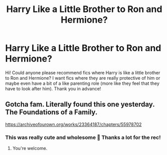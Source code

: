 #+TITLE: Harry Like a Little Brother to Ron and Hermione?

* Harry Like a Little Brother to Ron and Hermione?
:PROPERTIES:
:Author: SRainey95
:Score: 15
:DateUnix: 1617280320.0
:DateShort: 2021-Apr-01
:FlairText: Request
:END:
Hi! Could anyone please recommend fics where Harry is like a little brother to Ron and Hermione? I want fics where they are really protective of him or maybe even have a bit of a like parenting role (more like they feel that they have to look after him). Thank you in advance!


** Gotcha fam. Literally found this one yesterday. The Foundations of a Family.

[[https://archiveofourown.org/works/23364187/chapters/55978702]]
:PROPERTIES:
:Author: SwishWishes
:Score: 7
:DateUnix: 1617289978.0
:DateShort: 2021-Apr-01
:END:

*** This was really cute and wholesome 🥺 Thanks a lot for the rec!
:PROPERTIES:
:Author: SRainey95
:Score: 2
:DateUnix: 1617304768.0
:DateShort: 2021-Apr-01
:END:

**** You're welcome.
:PROPERTIES:
:Author: SwishWishes
:Score: 1
:DateUnix: 1617304849.0
:DateShort: 2021-Apr-01
:END:
